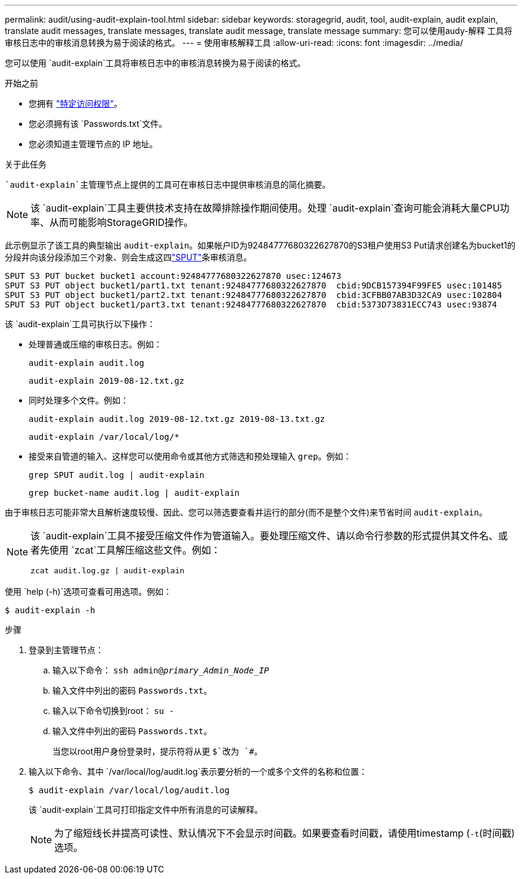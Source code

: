 ---
permalink: audit/using-audit-explain-tool.html 
sidebar: sidebar 
keywords: storagegrid, audit, tool, audit-explain, audit explain, translate audit messages, translate messages, translate audit message, translate message 
summary: 您可以使用audy-解释 工具将审核日志中的审核消息转换为易于阅读的格式。 
---
= 使用审核解释工具
:allow-uri-read: 
:icons: font
:imagesdir: ../media/


[role="lead"]
您可以使用 `audit-explain`工具将审核日志中的审核消息转换为易于阅读的格式。

.开始之前
* 您拥有 link:../admin/admin-group-permissions.html["特定访问权限"]。
* 您必须拥有该 `Passwords.txt`文件。
* 您必须知道主管理节点的 IP 地址。


.关于此任务
 `audit-explain`主管理节点上提供的工具可在审核日志中提供审核消息的简化摘要。


NOTE: 该 `audit-explain`工具主要供技术支持在故障排除操作期间使用。处理 `audit-explain`查询可能会消耗大量CPU功率、从而可能影响StorageGRID操作。

此示例显示了该工具的典型输出 `audit-explain`。如果帐户ID为92484777680322627870的S3租户使用S3 Put请求创建名为bucket1的分段并向该分段添加三个对象、则会生成这四link:sput-s3-put.html["SPUT"]条审核消息。

[listing]
----
SPUT S3 PUT bucket bucket1 account:92484777680322627870 usec:124673
SPUT S3 PUT object bucket1/part1.txt tenant:92484777680322627870  cbid:9DCB157394F99FE5 usec:101485
SPUT S3 PUT object bucket1/part2.txt tenant:92484777680322627870  cbid:3CFBB07AB3D32CA9 usec:102804
SPUT S3 PUT object bucket1/part3.txt tenant:92484777680322627870  cbid:5373D73831ECC743 usec:93874
----
该 `audit-explain`工具可执行以下操作：

* 处理普通或压缩的审核日志。例如：
+
`audit-explain audit.log`

+
`audit-explain 2019-08-12.txt.gz`

* 同时处理多个文件。例如：
+
`audit-explain audit.log 2019-08-12.txt.gz 2019-08-13.txt.gz`

+
`audit-explain /var/local/log/*`

* 接受来自管道的输入、这样您可以使用命令或其他方式筛选和预处理输入 `grep`。例如：
+
`grep SPUT audit.log | audit-explain`

+
`grep bucket-name audit.log | audit-explain`



由于审核日志可能非常大且解析速度较慢、因此、您可以筛选要查看并运行的部分(而不是整个文件)来节省时间 `audit-explain`。

[NOTE]
====
该 `audit-explain`工具不接受压缩文件作为管道输入。要处理压缩文件、请以命令行参数的形式提供其文件名、或者先使用 `zcat`工具解压缩这些文件。例如：

`zcat audit.log.gz | audit-explain`

====
使用 `help (-h)`选项可查看可用选项。例如：

`$ audit-explain -h`

.步骤
. 登录到主管理节点：
+
.. 输入以下命令： `ssh admin@_primary_Admin_Node_IP_`
.. 输入文件中列出的密码 `Passwords.txt`。
.. 输入以下命令切换到root： `su -`
.. 输入文件中列出的密码 `Passwords.txt`。
+
当您以root用户身份登录时，提示符将从更 `$`改为 `#`。



. 输入以下命令、其中 `/var/local/log/audit.log`表示要分析的一个或多个文件的名称和位置：
+
`$ audit-explain /var/local/log/audit.log`

+
该 `audit-explain`工具可打印指定文件中所有消息的可读解释。

+

NOTE: 为了缩短线长并提高可读性、默认情况下不会显示时间戳。如果要查看时间戳，请使用timestamp (`-t`(时间戳)选项。



